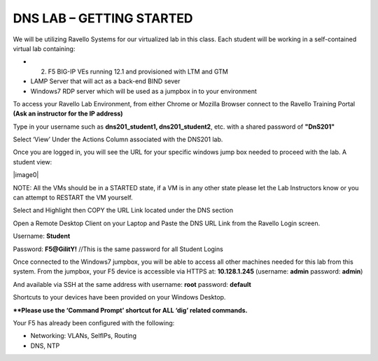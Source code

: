 DNS LAB – GETTING STARTED
=========================

We will be utilizing Ravello Systems for our virtualized lab in this
class. Each student will be working in a self-contained virtual lab
containing:

-  (2) F5 BIG-IP VEs running 12.1 and provisioned with LTM and GTM

-  LAMP Server that will act as a back-end BIND sever

-  Windows7 RDP server which will be used as a jumpbox in to your
   environment

To access your Ravello Lab Environment, from either Chrome or Mozilla
Browser connect to the Ravello Training Portal **(Ask an instructor for the IP address)**

Type in your username such as **dns201\_student1, dns201\_student2**,
etc. with a shared password of **"DnS201"**

Select ‘View’ Under the Actions Column associated with the DNS201 lab.

Once you are logged in, you will see the URL for your specific windows
jump box needed to proceed with the lab. A student view:

|image0|

NOTE: All the VMs should be in a STARTED state, if a VM is in any other
state please let the Lab Instructors know or you can attempt to RESTART
the VM yourself.

Select and Highlight then COPY the URL Link located under the DNS
section

Open a Remote Desktop Client on your Laptop and Paste the DNS URL Link
from the Ravello Login screen.

Username: **Student**

Password: **F5@GilitY!** //This is the same password for all Student Logins

Once connected to the Windows7 jumpbox, you will be able to access all
other machines needed for this lab from this system. From the jumpbox,
your F5 device is accessible via HTTPS at: **10.128.1.245** (username:
**admin** password: **admin**)

And available via SSH at the same address with username: **root**
password: **default**

Shortcuts to your devices have been provided on your Windows Desktop.

**\*\*Please use the ‘Command Prompt’ shortcut for ALL ‘dig’ related commands.**

Your F5 has already been configured with the following:

- Networking: VLANs, SelfIPs, Routing
- DNS, NTP
